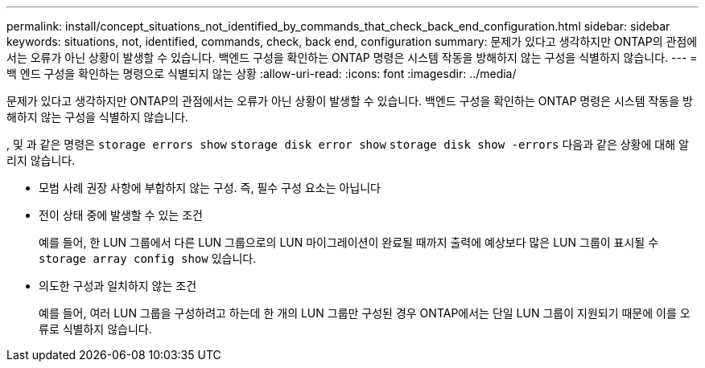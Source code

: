 ---
permalink: install/concept_situations_not_identified_by_commands_that_check_back_end_configuration.html 
sidebar: sidebar 
keywords: situations, not, identified, commands, check, back end, configuration 
summary: 문제가 있다고 생각하지만 ONTAP의 관점에서는 오류가 아닌 상황이 발생할 수 있습니다. 백엔드 구성을 확인하는 ONTAP 명령은 시스템 작동을 방해하지 않는 구성을 식별하지 않습니다. 
---
= 백 엔드 구성을 확인하는 명령으로 식별되지 않는 상황
:allow-uri-read: 
:icons: font
:imagesdir: ../media/


[role="lead"]
문제가 있다고 생각하지만 ONTAP의 관점에서는 오류가 아닌 상황이 발생할 수 있습니다. 백엔드 구성을 확인하는 ONTAP 명령은 시스템 작동을 방해하지 않는 구성을 식별하지 않습니다.

, 및 과 같은 명령은 `storage errors show` `storage disk error show` `storage disk show -errors` 다음과 같은 상황에 대해 알리지 않습니다.

* 모범 사례 권장 사항에 부합하지 않는 구성. 즉, 필수 구성 요소는 아닙니다
* 전이 상태 중에 발생할 수 있는 조건
+
예를 들어, 한 LUN 그룹에서 다른 LUN 그룹으로의 LUN 마이그레이션이 완료될 때까지 출력에 예상보다 많은 LUN 그룹이 표시될 수 `storage array config show` 있습니다.

* 의도한 구성과 일치하지 않는 조건
+
예를 들어, 여러 LUN 그룹을 구성하려고 하는데 한 개의 LUN 그룹만 구성된 경우 ONTAP에서는 단일 LUN 그룹이 지원되기 때문에 이를 오류로 식별하지 않습니다.


